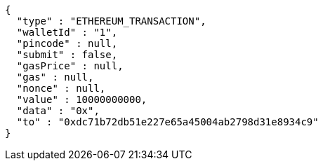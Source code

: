 [source,options="nowrap"]
----
{
  "type" : "ETHEREUM_TRANSACTION",
  "walletId" : "1",
  "pincode" : null,
  "submit" : false,
  "gasPrice" : null,
  "gas" : null,
  "nonce" : null,
  "value" : 10000000000,
  "data" : "0x",
  "to" : "0xdc71b72db51e227e65a45004ab2798d31e8934c9"
}
----